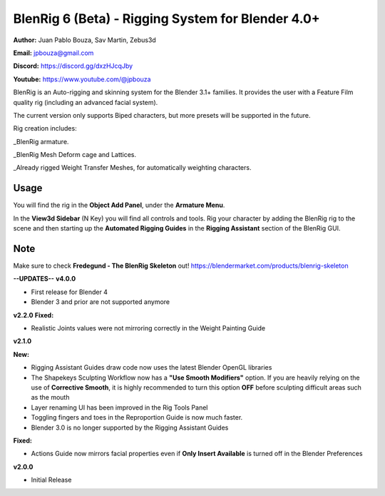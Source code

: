 ************************************
BlenRig 6 (Beta) - Rigging System for Blender 4.0+
************************************

**Author:** Juan Pablo Bouza, Sav Martin, Zebus3d

**Email:** jpbouza@gmail.com

**Discord:** https://discord.gg/dxzHJcqJby

**Youtube:** https://www.youtube.com/@jpbouza

BlenRig is an Auto-rigging and skinning system for the Blender 3.1+ families. It provides the user with a Feature Film quality rig (including an advanced facial system).

The current version only supports Biped characters, but more presets will be supported in the future.

Rig creation includes:

_BlenRig armature.

_BlenRig Mesh Deform cage and Lattices.

_Already rigged Weight Transfer Meshes, for automatically weighting characters.


Usage
=====


You will find the rig in the **Object Add Panel**, under the **Armature Menu**.

In the **View3d Sidebar** (N Key) you will find all controls and tools. Rig your character by adding the BlenRig rig to the scene and then starting up the **Automated Rigging Guides** in the **Rigging Assistant** section of the BlenRig GUI.

Note
====

Make sure to check **Fredegund - The BlenRig Skeleton** out!
https://blendermarket.com/products/blenrig-skeleton

**--UPDATES--**
**v4.0.0**

* First release for Blender 4

* Blender 3 and prior are not supported anymore

**v2.2.0**
**Fixed:**

* Realistic Joints values were not mirroring correctly in the Weight Painting Guide

**v2.1.0** 

**New:**

* Rigging Assistant Guides draw code now uses the latest Blender OpenGL libraries

* The Shapekeys Sculpting Workflow now has a **"Use Smooth Modifiers"** option. If you are heavily relying on the use of **Corrective Smooth**, it is highly recommended to turn this option **OFF** before sculpting difficult areas such as the mouth

* Layer renaming UI has been improved in the Rig Tools Panel

* Toggling fingers and toes in the Reproportion Guide is now much faster.

* Blender 3.0 is no longer supported by the Rigging Assistant Guides

**Fixed:**

* Actions Guide now mirrors facial properties even if **Only Insert Available** is turned off in the Blender Preferences  

**v2.0.0** 

* Initial Release
